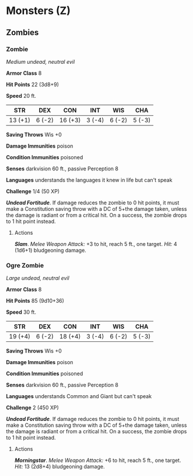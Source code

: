 * Monsters (Z)
:PROPERTIES:
:CUSTOM_ID: monsters-z
:END:
** Zombies
:PROPERTIES:
:CUSTOM_ID: zombies
:END:
*** Zombie
:PROPERTIES:
:CUSTOM_ID: zombie
:END:
/Medium undead, neutral evil/

*Armor Class* 8

*Hit Points* 22 (3d8+9)

*Speed* 20 ft.

| STR     | DEX    | CON     | INT    | WIS    | CHA    |
|---------+--------+---------+--------+--------+--------|
| 13 (+1) | 6 (-2) | 16 (+3) | 3 (-4) | 6 (-2) | 5 (-3) |

*Saving Throws* Wis +0

*Damage Immunities* poison

*Condition Immunities* poisoned

*Senses* darkvision 60 ft., passive Perception 8

*Languages* understands the languages it knew in life but can't speak

*Challenge* 1/4 (50 XP)

*/Undead Fortitude/*. If damage reduces the zombie to 0 hit points, it
must make a Constitution saving throw with a DC of 5+the damage taken,
unless the damage is radiant or from a critical hit. On a success, the
zombie drops to 1 hit point instead.

****** Actions
:PROPERTIES:
:CUSTOM_ID: actions
:END:
*/Slam/*. /Melee Weapon Attack:/ +3 to hit, reach 5 ft., one target.
/Hit:/ 4 (1d6+1) bludgeoning damage.

*** Ogre Zombie
:PROPERTIES:
:CUSTOM_ID: ogre-zombie
:END:
/Large undead, neutral evil/

*Armor Class* 8

*Hit Points* 85 (9d10+36)

*Speed* 30 ft.

| STR     | DEX    | CON     | INT    | WIS    | CHA    |
|---------+--------+---------+--------+--------+--------|
| 19 (+4) | 6 (-2) | 18 (+4) | 3 (-4) | 6 (-2) | 5 (-3) |

*Saving Throws* Wis +0

*Damage Immunities* poison

*Condition Immunities* poisoned

*Senses* darkvision 60 ft., passive Perception 8

*Languages* understands Common and Giant but can't speak

*Challenge* 2 (450 XP)

*/Undead Fortitude/*. If damage reduces the zombie to 0 hit points, it
must make a Constitution saving throw with a DC of 5+the damage taken,
unless the damage is radiant or from a critical hit. On a success, the
zombie drops to 1 hit point instead.

****** Actions
:PROPERTIES:
:CUSTOM_ID: actions-1
:END:
*/Morningstar/*. /Melee Weapon Attack:/ +6 to hit, reach 5 ft., one
target. /Hit:/ 13 (2d8+4) bludgeoning damage.

